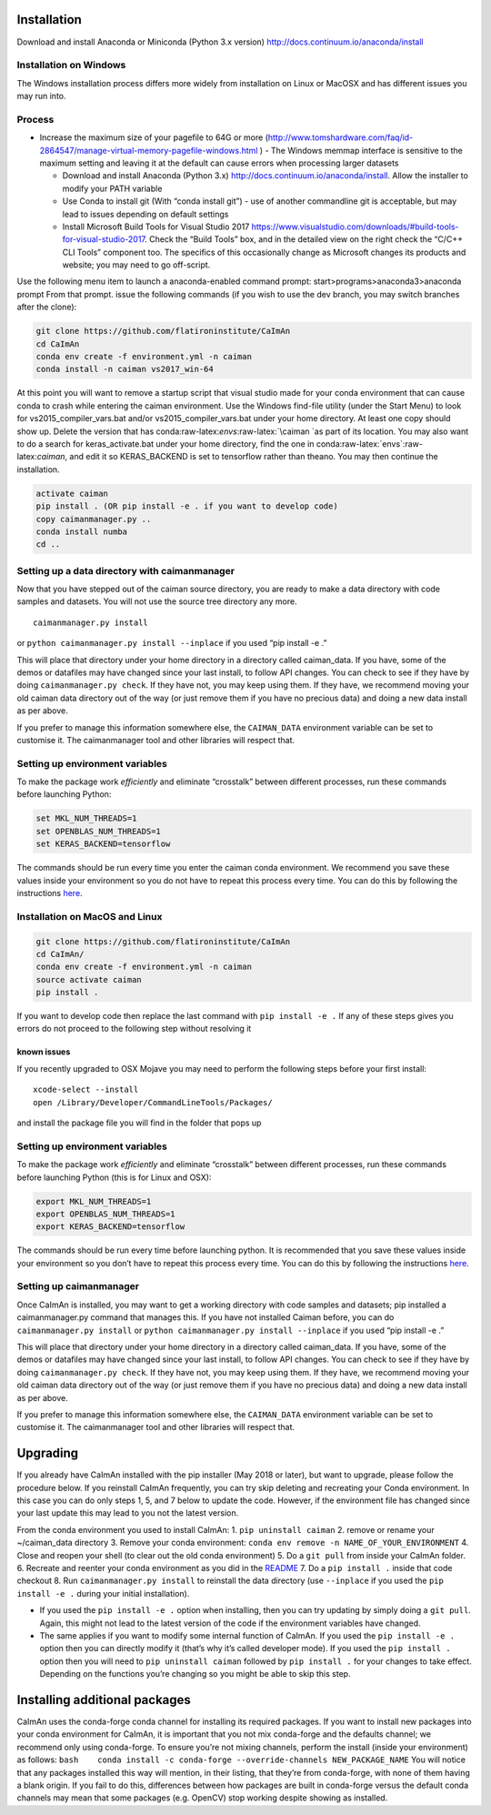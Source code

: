 .. role:: raw-latex(raw)
   :format: latex
..

Installation
============

Download and install Anaconda or Miniconda (Python 3.x version)
http://docs.continuum.io/anaconda/install

Installation on Windows
------------

.. raw:: html

   <details>

The Windows installation process differs more widely from installation
on Linux or MacOSX and has different issues you may run into.

Process
-------

-  Increase the maximum size of your pagefile to 64G or more
   (http://www.tomshardware.com/faq/id-2864547/manage-virtual-memory-pagefile-windows.html
   ) - The Windows memmap interface is sensitive to the maximum setting
   and leaving it at the default can cause errors when processing larger
   datasets

   -  Download and install Anaconda (Python 3.x)
      http://docs.continuum.io/anaconda/install. Allow the installer to
      modify your PATH variable
   -  Use Conda to install git (With “conda install git”) - use of
      another commandline git is acceptable, but may lead to issues
      depending on default settings
   -  Install Microsoft Build Tools for Visual Studio 2017
      https://www.visualstudio.com/downloads/#build-tools-for-visual-studio-2017.
      Check the “Build Tools” box, and in the detailed view on the right
      check the “C/C++ CLI Tools” component too. The specifics of this
      occasionally change as Microsoft changes its products and website;
      you may need to go off-script.

Use the following menu item to launch a anaconda-enabled command prompt:
start>programs>anaconda3>anaconda prompt From that prompt. issue the
following commands (if you wish to use the dev branch, you may switch
branches after the clone):

.. code:: bash

     git clone https://github.com/flatironinstitute/CaImAn
     cd CaImAn
     conda env create -f environment.yml -n caiman
     conda install -n caiman vs2017_win-64

At this point you will want to remove a startup script that visual
studio made for your conda environment that can cause conda to crash
while entering the caiman environment. Use the Windows find-file utility
(under the Start Menu) to look for vs2015_compiler_vars.bat and/or
vs2015_compiler_vars.bat under your home directory. At least one copy
should show up. Delete the version that has
conda:raw-latex:`\envs`:raw-latex:`\caiman `as part of its location. You
may also want to do a search for keras_activate.bat under your home
directory, find the one in conda:raw-latex:`\envs`:raw-latex:`\caiman`,
and edit it so KERAS_BACKEND is set to tensorflow rather than theano.
You may then continue the installation.

.. code:: bash

     activate caiman
     pip install . (OR pip install -e . if you want to develop code)
     copy caimanmanager.py ..
     conda install numba
     cd ..

Setting up a data directory with caimanmanager
----------------------------------------------

Now that you have stepped out of the caiman source directory, you are
ready to make a data directory with code samples and datasets. You will
not use the source tree directory any more.

::

     caimanmanager.py install

or ``python caimanmanager.py install --inplace`` if you used “pip
install -e .”

This will place that directory under your home directory in a directory
called caiman_data. If you have, some of the demos or datafiles may have
changed since your last install, to follow API changes. You can check to
see if they have by doing ``caimanmanager.py check``. If they have not,
you may keep using them. If they have, we recommend moving your old
caiman data directory out of the way (or just remove them if you have no
precious data) and doing a new data install as per above.

If you prefer to manage this information somewhere else, the
``CAIMAN_DATA`` environment variable can be set to customise it. The
caimanmanager tool and other libraries will respect that.

Setting up environment variables
--------------------------------

To make the package work *efficiently* and eliminate “crosstalk” between
different processes, run these commands before launching Python:

.. code:: bash

     set MKL_NUM_THREADS=1
     set OPENBLAS_NUM_THREADS=1
     set KERAS_BACKEND=tensorflow

The commands should be run every time you enter the caiman conda
environment. We recommend you save these values inside your environment
so you do not have to repeat this process every time. You can do this by
following the instructions
`here <https://conda.io/projects/conda/en/latest/user-guide/tasks/manage-environments.html#saving-environment-variables>`__.

.. raw:: html

   </details>

Installation on MacOS and Linux
-------------

.. raw:: html

   <details>

.. code:: bash

     git clone https://github.com/flatironinstitute/CaImAn
     cd CaImAn/
     conda env create -f environment.yml -n caiman
     source activate caiman
     pip install .

If you want to develop code then replace the last command with
``pip install -e .`` If any of these steps gives you errors do not
proceed to the following step without resolving it

known issues
~~~~~~~~~~~~

If you recently upgraded to OSX Mojave you may need to perform the
following steps before your first install:

::

     xcode-select --install
     open /Library/Developer/CommandLineTools/Packages/

and install the package file you will find in the folder that pops up

.. _setting-up-environment-variables-1:

Setting up environment variables
--------------------------------

To make the package work *efficiently* and eliminate “crosstalk” between
different processes, run these commands before launching Python (this is
for Linux and OSX):

.. code:: bash

     export MKL_NUM_THREADS=1
     export OPENBLAS_NUM_THREADS=1
     export KERAS_BACKEND=tensorflow

The commands should be run every time before launching python. It is
recommended that you save these values inside your environment so you
don’t have to repeat this process every time. You can do this by
following the instructions
`here <https://conda.io/projects/conda/en/latest/user-guide/tasks/manage-environments.html#saving-environment-variables>`__.

Setting up caimanmanager
------------------------

Once CaImAn is installed, you may want to get a working directory with
code samples and datasets; pip installed a caimanmanager.py command that
manages this. If you have not installed Caiman before, you can do
``caimanmanager.py install`` or
``python caimanmanager.py install --inplace`` if you used “pip install
-e .”

This will place that directory under your home directory in a directory
called caiman_data. If you have, some of the demos or datafiles may have
changed since your last install, to follow API changes. You can check to
see if they have by doing ``caimanmanager.py check``. If they have not,
you may keep using them. If they have, we recommend moving your old
caiman data directory out of the way (or just remove them if you have no
precious data) and doing a new data install as per above.

If you prefer to manage this information somewhere else, the
``CAIMAN_DATA`` environment variable can be set to customise it. The
caimanmanager tool and other libraries will respect that.

.. raw:: html

   </details>

Upgrading
=========

If you already have CaImAn installed with the pip installer (May 2018 or
later), but want to upgrade, please follow the procedure below. If you
reinstall CaImAn frequently, you can try skip deleting and recreating
your Conda environment. In this case you can do only steps 1, 5, and 7
below to update the code. However, if the environment file has changed
since your last update this may lead to you not the latest version.

From the conda environment you used to install CaImAn: 1.
``pip uninstall caiman`` 2. remove or rename your ~/caiman_data
directory 3. Remove your conda environment:
``conda env remove -n NAME_OF_YOUR_ENVIRONMENT`` 4. Close and reopen
your shell (to clear out the old conda environment) 5. Do a ``git pull``
from inside your CaImAn folder. 6. Recreate and reenter your conda
environment as you did in the
`README <https://github.com/flatironinstitute/CaImAn>`__ 7. Do a
``pip install .`` inside that code checkout 8. Run
``caimanmanager.py install`` to reinstall the data directory (use
``--inplace`` if you used the ``pip install -e .`` during your initial
installation).

-  If you used the ``pip install -e .`` option when installing, then you
   can try updating by simply doing a ``git pull``. Again, this might
   not lead to the latest version of the code if the environment
   variables have changed.

-  The same applies if you want to modify some internal function of
   CaImAn. If you used the ``pip install -e .`` option then you can
   directly modify it (that’s why it’s called developer mode). If you
   used the ``pip install .`` option then you will need to
   ``pip uninstall caiman`` followed by ``pip install .`` for your
   changes to take effect. Depending on the functions you’re changing so
   you might be able to skip this step.

Installing additional packages
==============================

CaImAn uses the conda-forge conda channel for installing its required
packages. If you want to install new packages into your conda
environment for CaImAn, it is important that you not mix conda-forge and
the defaults channel; we recommend only using conda-forge. To ensure
you’re not mixing channels, perform the install (inside your
environment) as follows:
``bash    conda install -c conda-forge --override-channels NEW_PACKAGE_NAME``
You will notice that any packages installed this way will mention, in
their listing, that they’re from conda-forge, with none of them having a
blank origin. If you fail to do this, differences between how packages
are built in conda-forge versus the default conda channels may mean that
some packages (e.g. OpenCV) stop working despite showing as installed.
